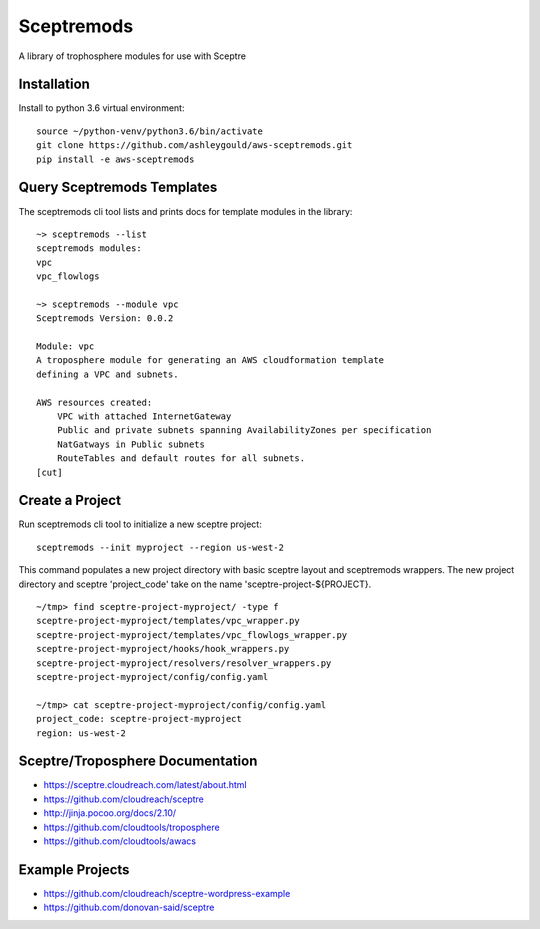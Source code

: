 ===========
Sceptremods
===========

A library of trophosphere modules for use with Sceptre


Installation
------------

Install to python 3.6 virtual environment::

  source ~/python-venv/python3.6/bin/activate
  git clone https://github.com/ashleygould/aws-sceptremods.git
  pip install -e aws-sceptremods

 
Query Sceptremods Templates
---------------------------

The sceptremods cli tool lists and prints docs for template modules 
in the library::

  ~> sceptremods --list
  sceptremods modules:
  vpc
  vpc_flowlogs
  
  ~> sceptremods --module vpc
  Sceptremods Version: 0.0.2
  
  Module: vpc
  A troposphere module for generating an AWS cloudformation template
  defining a VPC and subnets.
  
  AWS resources created:
      VPC with attached InternetGateway
      Public and private subnets spanning AvailabilityZones per specification
      NatGatways in Public subnets
      RouteTables and default routes for all subnets.
  [cut]



Create a Project
----------------

Run sceptremods cli tool to initialize a new sceptre project::

  sceptremods --init myproject --region us-west-2

This command populates a new project directory with basic sceptre layout and
sceptremods wrappers.  The new project directory and sceptre 'project_code'
take on the name 'sceptre-project-${PROJECT}.

::

  ~/tmp> find sceptre-project-myproject/ -type f
  sceptre-project-myproject/templates/vpc_wrapper.py
  sceptre-project-myproject/templates/vpc_flowlogs_wrapper.py
  sceptre-project-myproject/hooks/hook_wrappers.py
  sceptre-project-myproject/resolvers/resolver_wrappers.py
  sceptre-project-myproject/config/config.yaml
  
  ~/tmp> cat sceptre-project-myproject/config/config.yaml
  project_code: sceptre-project-myproject
  region: us-west-2

 

Sceptre/Troposphere Documentation
---------------------------------

- https://sceptre.cloudreach.com/latest/about.html
- https://github.com/cloudreach/sceptre
- http://jinja.pocoo.org/docs/2.10/
- https://github.com/cloudtools/troposphere
- https://github.com/cloudtools/awacs


Example Projects
----------------
- https://github.com/cloudreach/sceptre-wordpress-example
- https://github.com/donovan-said/sceptre

